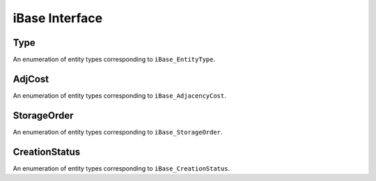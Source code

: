=================
 iBase Interface
=================

.. module:: itaps.iBase

Type
====

.. class:: Type

   An enumeration of entity types corresponding to ``iBase_EntityType``.

   .. data:: vertex

      A zero-dimensional entity

   .. data:: edge

      A one-dimensional entity

   .. data:: face

      A two-dimensional entity

   .. data:: region

      A three-dimensional entity

   .. data:: all

      Allows the user to request information about all the types


AdjCost
=======

.. class:: AdjCost

   An enumeration of entity types corresponding to ``iBase_AdjacencyCost``.

   .. data:: unavailable

      Adjacency information not supported

   .. data:: all_order_1

      No more than local mesh traversal required

   .. data:: all_order_logn

      Global tree search

   .. data:: all_order_n

      Global exhaustive search

   .. data:: some_order_1

      Only some adjacency info, local

   .. data:: some_order_logn

      Only some adjacency info, tree

   .. data:: some_order_n

      Only some adjacency info, exhaustive


StorageOrder
============

.. class:: StorageOrder

   An enumeration of entity types corresponding to ``iBase_StorageOrder``.

   .. data:: interleaved

      Coordinates are interleaved, e.g. ``[ x0, y0, z0, x1, y1, z1, ... ]``.

   .. data:: blocked

      Coordinates are blocked, e.g. ``[ x0, x1, ..., y0, y1, ..., z0, z1,
      ...]``.


CreationStatus
==============

.. class:: CreationStatus

   An enumeration of entity types corresponding to ``iBase_CreationStatus``.

   .. data:: new

      New entity was created

   .. data:: exists

      Entity already exists

   .. data:: duplicated

      Duplicate entity created

   .. data:: failed

      Creation failed